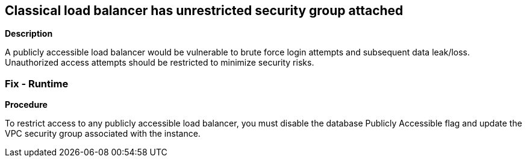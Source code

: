 == Classical load balancer has unrestricted security group attached


*Description* 


A publicly accessible load balancer would be vulnerable to brute force login attempts and subsequent data leak/loss.
Unauthorized access attempts should be restricted to minimize security risks.

=== Fix - Runtime


*Procedure* 


To restrict access to any publicly accessible load balancer, you must disable the database Publicly Accessible flag and update the VPC security group associated with the instance.
